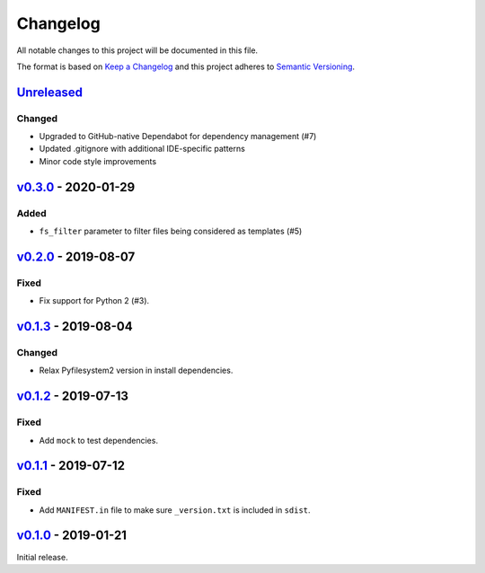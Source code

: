 Changelog
=========

All notable changes to this project will be documented in this file.

The format is based on `Keep a Changelog <http://keepachangelog.com>`_ and this
project adheres to `Semantic Versioning <http://semver.org/spec/v2.0.0.html>`_.

Unreleased_
-----------
.. _Unreleased: https://github.com/althonos/jinja2-fsloader/compare/v0.3.0...HEAD

Changed
'''''''
- Upgraded to GitHub-native Dependabot for dependency management (#7)
- Updated .gitignore with additional IDE-specific patterns
- Minor code style improvements


v0.3.0_ - 2020-01-29
--------------------
.. _v0.3.0: https://github.com/althonos/jinja2-fsloader/compare/v0.2.0...v0.3.0

Added
'''''
- ``fs_filter`` parameter to filter files being considered as templates (#5)


v0.2.0_ - 2019-08-07
--------------------
.. _v0.2.0: https://github.com/althonos/jinja2-fsloader/compare/v0.1.3...v0.2.0

Fixed
'''''
- Fix support for Python 2 (#3).


v0.1.3_ - 2019-08-04
--------------------
.. _v0.1.3: https://github.com/althonos/jinja2-fsloader/compare/v0.1.2...v0.1.3

Changed
'''''''
- Relax Pyfilesystem2 version in install dependencies.


v0.1.2_ - 2019-07-13
--------------------
.. _v0.1.2: https://github.com/althonos/jinja2-fsloader/compare/v0.1.1...v0.1.2

Fixed
'''''
- Add ``mock`` to test dependencies.


v0.1.1_ - 2019-07-12
--------------------
.. _v0.1.1: https://github.com/althonos/jinja2-fsloader/compare/v0.1.0...v0.1.1

Fixed
'''''
- Add ``MANIFEST.in`` file to make sure ``_version.txt`` is included in ``sdist``.


v0.1.0_ - 2019-01-21
--------------------
.. _v0.1.0: https://github.com/althonos/jinja2-fsloader/compare/ffd413a...v0.1.0

Initial release.
